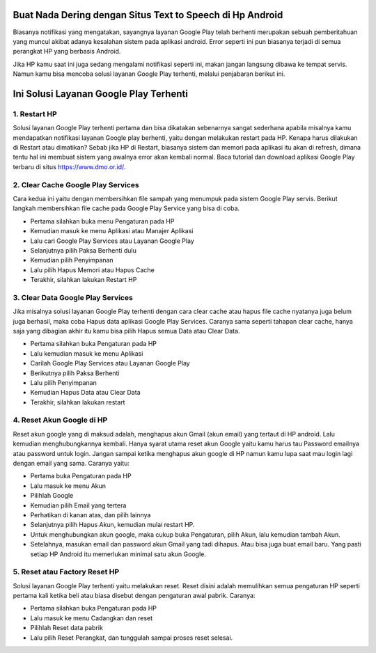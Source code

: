 .. Read the Docs Template documentation master file, created by
   sphinx-quickstart on Tue Aug 26 14:19:49 2014.
   You can adapt this file completely to your liking, but it should at least
   contain the root `toctree` directive.

Buat Nada Dering dengan Situs Text to Speech di Hp Android
==================

Biasanya notifikasi yang mengatakan, sayangnya layanan Google Play telah berhenti merupakan sebuah pemberitahuan yang muncul akibat adanya kesalahan sistem pada aplikasi android. Error seperti ini pun biasanya terjadi di semua perangkat HP yang berbasis Android.
 
Jika HP kamu saat ini juga sedang mengalami notifikasi seperti ini, makan jangan langsung dibawa ke tempat servis. Namun kamu bisa mencoba solusi layanan Google Play terhenti, melalui penjabaran berikut ini. 

Ini Solusi Layanan Google Play Terhenti
==================

1. Restart HP
---------------

Solusi layanan Google Play terhenti pertama dan bisa dikatakan sebenarnya sangat sederhana apabila misalnya kamu mendapatkan notifikasi layanan Google play berhenti, yaitu dengan melakukan restart pada HP. Kenapa harus dilakukan di Restart atau dimatikan? Sebab jika HP di Restart, biasanya sistem dan memori pada aplikasi itu akan di refresh, dimana tentu hal ini membuat sistem yang awalnya error akan kembali normal. Baca tutorial dan download aplikasi Google Play terbaru di situs https://www.dmo.or.id/.
 
2. Clear Cache Google Play Services
---------------

Cara kedua ini yaitu dengan membersihkan file sampah yang menumpuk pada sistem Google Play servis. Berikut langkah membersihkan file cache pada Google Play Service yang bisa di coba.

- Pertama silahkan buka menu Pengaturan pada HP
- Kemudian masuk ke menu Aplikasi atau Manajer Aplikasi
- Lalu cari Google Play Services atau Layanan Google Play
- Selanjutnya pilih Paksa Berhenti dulu
- Kemudian pilih Penyimpanan
- Lalu pilih Hapus Memori atau Hapus Cache
- Terakhir, silahkan lakukan Restart HP

3. Clear Data Google Play Services
---------------

Jika misalnya solusi layanan Google Play terhenti dengan cara clear cache atau hapus file cache nyatanya juga belum juga berhasil, maka coba Hapus data aplikasi Google Play Services. Caranya sama seperti tahapan clear cache, hanya saja yang dibagian akhir itu kamu bisa pilih Hapus semua Data atau Clear Data.

- Pertama silahkan buka Pengaturan pada HP
- Lalu kemudian masuk ke menu Aplikasi
- Carilah Google Play Services atau Layanan Google Play
- Berikutnya pilih Paksa Berhenti
- Lalu pilih Penyimpanan
- Kemudian Hapus Data atau Clear Data
- Terakhir, silahkan lakukan restart
 
4. Reset Akun Google di HP
---------------

Reset akun google yang di maksud adalah, menghapus akun Gmail (akun email) yang tertaut di HP android. Lalu kemudian menghubungkannya kembali.
Hanya syarat utama reset akun Google yaitu kamu harus tau Password emailnya atau password untuk login. Jangan sampai ketika menghapus akun google di HP namun kamu lupa saat mau login lagi dengan email yang sama. Caranya yaitu:
 
- Pertama buka Pengaturan pada HP
- Lalu masuk ke menu Akun
- Pilihlah Google
- Kemudian pilih Email yang tertera
- Perhatikan di kanan atas, dan pilih lainnya
- Selanjutnya pilih Hapus Akun, kemudian mulai restart HP.
- Untuk menghubungkan akun google, maka cukup buka Pengaturan, pilih Akun, lalu kemudian tambah Akun. 
- Setelahnya, masukan email dan password akun Gmail yang tadi dihapus. Atau bisa juga buat email baru. Yang pasti setiap HP Android itu memerlukan minimal satu akun Google.
 
5. Reset atau Factory Reset HP
---------------

Solusi layanan Google Play terhenti yaitu melakukan reset. Reset disini adalah memulihkan semua pengaturan HP seperti pertama kali ketika beli atau biasa disebut dengan pengaturan awal pabrik. Caranya:

- Pertama silahkan buka Pengaturan pada HP
- Lalu masuk ke menu Cadangkan dan reset
- Pilihlah Reset data pabrik
- Lalu pilih Reset Perangkat, dan tunggulah sampai proses reset selesai.
